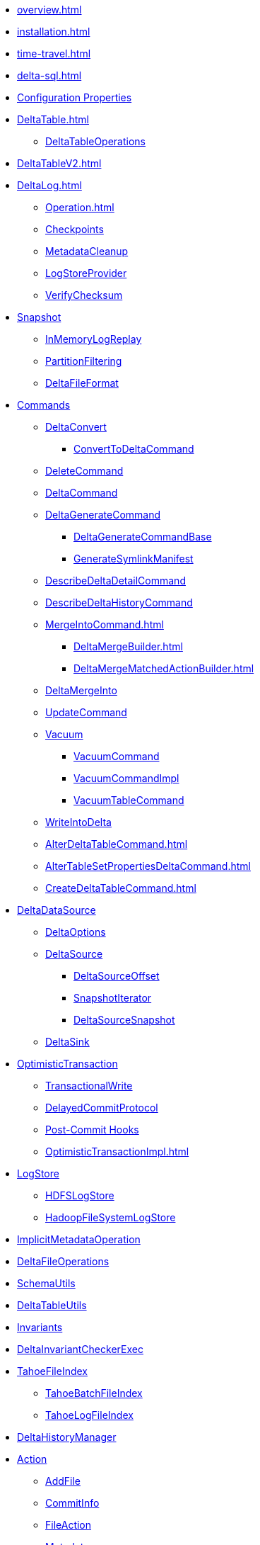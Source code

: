 * xref:overview.adoc[]
* xref:installation.adoc[]

* xref:time-travel.adoc[]
* xref:delta-sql.adoc[]

* xref:DeltaSQLConf.adoc[Configuration Properties]

* xref:DeltaTable.adoc[]
** xref:DeltaTableOperations.adoc[DeltaTableOperations]
* xref:DeltaTableV2.adoc[]

* xref:DeltaLog.adoc[]
** xref:Operation.adoc[]
** xref:Checkpoints.adoc[Checkpoints]
** xref:MetadataCleanup.adoc[MetadataCleanup]
** xref:LogStoreProvider.adoc[LogStoreProvider]
** xref:VerifyChecksum.adoc[VerifyChecksum]

* xref:Snapshot.adoc[Snapshot]
** xref:InMemoryLogReplay.adoc[InMemoryLogReplay]
** xref:PartitionFiltering.adoc[PartitionFiltering]
** xref:DeltaFileFormat.adoc[DeltaFileFormat]

* xref:commands.adoc[Commands]
** xref:DeltaConvert.adoc[DeltaConvert]
*** xref:ConvertToDeltaCommand.adoc[ConvertToDeltaCommand]
** xref:DeleteCommand.adoc[DeleteCommand]
** xref:DeltaCommand.adoc[DeltaCommand]

** xref:DeltaGenerateCommand.adoc[DeltaGenerateCommand]
*** xref:DeltaGenerateCommandBase.adoc[DeltaGenerateCommandBase]
*** xref:GenerateSymlinkManifest.adoc[GenerateSymlinkManifest]

** xref:DescribeDeltaDetailCommand.adoc[DescribeDeltaDetailCommand]

** xref:DescribeDeltaHistoryCommand.adoc[DescribeDeltaHistoryCommand]

** xref:MergeIntoCommand.adoc[]
*** xref:DeltaMergeBuilder.adoc[]
*** xref:DeltaMergeMatchedActionBuilder.adoc[]
** xref:DeltaMergeInto.adoc[DeltaMergeInto]

** xref:UpdateCommand.adoc[UpdateCommand]
** xref:vacuum.adoc[Vacuum]
*** xref:VacuumCommand.adoc[VacuumCommand]
*** xref:VacuumCommandImpl.adoc[VacuumCommandImpl]
*** xref:VacuumTableCommand.adoc[VacuumTableCommand]
** xref:WriteIntoDelta.adoc[WriteIntoDelta]

** xref:AlterDeltaTableCommand.adoc[]
** xref:AlterTableSetPropertiesDeltaCommand.adoc[]
** xref:CreateDeltaTableCommand.adoc[]

* xref:DeltaDataSource.adoc[DeltaDataSource]
** xref:DeltaOptions.adoc[DeltaOptions]
** xref:DeltaSource.adoc[DeltaSource]
*** xref:DeltaSourceOffset.adoc[DeltaSourceOffset]
*** xref:SnapshotIterator.adoc[SnapshotIterator]
*** xref:DeltaSourceSnapshot.adoc[DeltaSourceSnapshot]
** xref:DeltaSink.adoc[DeltaSink]

* xref:OptimisticTransaction.adoc[OptimisticTransaction]
** xref:TransactionalWrite.adoc[TransactionalWrite]
** xref:DelayedCommitProtocol.adoc[DelayedCommitProtocol]
** xref:PostCommitHook.adoc[Post-Commit Hooks]
** xref:OptimisticTransactionImpl.adoc[]

* xref:LogStore.adoc[LogStore]
** xref:HDFSLogStore.adoc[HDFSLogStore]
** xref:HadoopFileSystemLogStore.adoc[HadoopFileSystemLogStore]

* xref:ImplicitMetadataOperation.adoc[ImplicitMetadataOperation]
* xref:DeltaFileOperations.adoc[DeltaFileOperations]
* xref:SchemaUtils.adoc[SchemaUtils]
* xref:DeltaTableUtils.adoc[DeltaTableUtils]
* xref:Invariants.adoc[Invariants]
* xref:DeltaInvariantCheckerExec.adoc[DeltaInvariantCheckerExec]

* xref:TahoeFileIndex.adoc[TahoeFileIndex]
** xref:TahoeBatchFileIndex.adoc[TahoeBatchFileIndex]
** xref:TahoeLogFileIndex.adoc[TahoeLogFileIndex]

* xref:DeltaHistoryManager.adoc[DeltaHistoryManager]

* xref:Action.adoc[Action]
** xref:AddFile.adoc[AddFile]
** xref:CommitInfo.adoc[CommitInfo]
** xref:FileAction.adoc[FileAction]
** xref:Metadata.adoc[Metadata]
** xref:Protocol.adoc[Protocol]
** xref:RemoveFile.adoc[RemoveFile]
** xref:SetTransaction.adoc[SetTransaction]
** xref:SingleAction.adoc[SingleAction]

* xref:DeltaConfigs.adoc[DeltaConfigs]
** xref:DeltaConfig.adoc[DeltaConfig]

* xref:FileNames.adoc[FileNames]
* xref:DeltaLogFileIndex.adoc[DeltaLogFileIndex]

* xref:DeltaErrors.adoc[DeltaErrors]

* xref:logging.adoc[Logging]

* xref:StateCache.adoc[StateCache]
** xref:CachedDS.adoc[CachedDS]

* xref:others.adoc[The Others (Contenders)]

.Spark SQL Extensions
* xref:DeltaCatalog.adoc[]
* xref:DeltaSparkSessionExtension.adoc[]
** xref:DeltaSqlParser.adoc[]
*** xref:DeltaSqlAstBuilder.adoc[]
** xref:DeltaAnalysis.adoc[]
** xref:DeltaUnsupportedOperationsCheck.adoc[]
** xref:PreprocessTableDelete.adoc[]
** xref:PreprocessTableMerge.adoc[]
** xref:PreprocessTableUpdate.adoc[]
